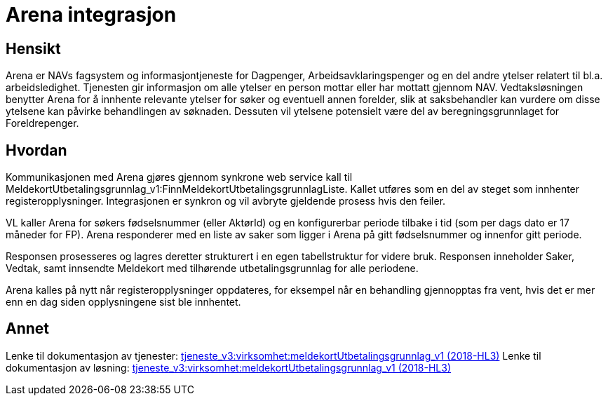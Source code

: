 = Arena integrasjon

== Hensikt
Arena er NAVs fagsystem og informasjontjeneste for Dagpenger, Arbeidsavklaringspenger og en del andre ytelser relatert til bl.a. arbeidsledighet. Tjenesten gir informasjon om alle ytelser en person mottar eller har mottatt gjennom NAV. Vedtaksløsningen benytter Arena for å innhente relevante ytelser for søker og eventuell annen forelder, slik at saksbehandler kan vurdere om disse ytelsene kan påvirke behandlingen av søknaden. Dessuten vil ytelsene potensielt være del av beregningsgrunnlaget for Foreldrepenger.

== Hvordan
Kommunikasjonen med Arena gjøres gjennom synkrone web service kall til MeldekortUtbetalingsgrunnlag_v1:FinnMeldekortUtbetalingsgrunnlagListe. Kallet utføres som en del av steget som innhenter registeropplysninger. Integrasjonen er synkron og vil avbryte gjeldende prosess hvis den feiler.

VL kaller Arena for søkers fødselsnummer (eller AktørId) og en konfigurerbar periode tilbake i tid (som per dags dato er 17 måneder for FP). Arena responderer med en liste av saker som ligger i Arena på gitt fødselsnummer og innenfor gitt periode.

Responsen prosesseres og lagres deretter strukturert i en egen tabellstruktur for videre bruk. Responsen inneholder Saker, Vedtak, samt innsendte Meldekort med tilhørende utbetalingsgrunnlag for alle periodene.

Arena kalles på nytt når registeropplysninger oppdateres, for eksempel når en behandling gjennopptas fra vent, hvis det er mer enn en dag siden opplysningene sist ble innhentet.

== Annet
Lenke til dokumentasjon av tjenester:
https://confluence.adeo.no/pages/viewpage.action?pageId=213064879[tjeneste_v3:virksomhet:meldekortUtbetalingsgrunnlag_v1 (2018-HL3)]
Lenke til dokumentasjon av løsning:
https://confluence.adeo.no/display/ARENA/Arena+-+Tjeneste+Webservice+-+MeldekortUtbetalingsgrunnlag_v1[tjeneste_v3:virksomhet:meldekortUtbetalingsgrunnlag_v1 (2018-HL3)]
